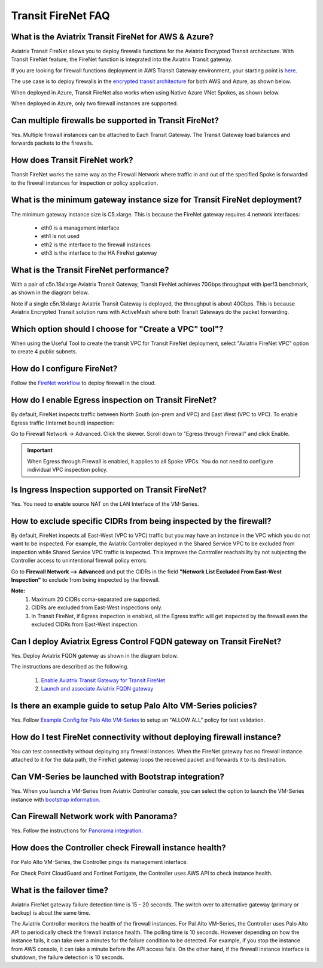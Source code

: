 ﻿.. meta::
  :description: Firewall Network FAQ	
  :keywords: AWS Transit Gateway, AWS TGW, TGW orchestrator, Aviatrix Transit network, Firewall, DMZ, Cloud DMZ, Firewall Network, FireNet


=========================================================
Transit FireNet FAQ
=========================================================

What is the Aviatrix Transit FireNet for AWS & Azure?
----------------------------------------------------------

Aviatrix Transit FireNet allows you to deploy firewalls functions for the Aviatrix Encrypted 
Transit architecture. 
With Transit FireNet feature, the FireNet function is integrated into the Aviatrix Transit gateway. 

If you are looking for firewall functions deployment in AWS Transit Gateway environment, your starting point
is `here. <https://docs.aviatrix.com/HowTos/firewall_network_workflow.html>`_ 

The use case is to deploy firewalls in the `encrypted transit architecture <https://docs.aviatrix.com/HowTos/transitvpc_workflow.html>`_ 
for both AWS and Azure, as shown below. 


|transit_firenet|

When deployed in Azure, Transit FireNet also works when using Native Azure VNet Spokes, as shown below. 

|transit_firenet_vnet|

When deployed in Azure, only two firewall instances are supported.


Can multiple firewalls be supported in Transit FireNet?
--------------------------------------------------------------------------------------

Yes. Multiple firewall instances can be attached to Each Transit Gateway. The Transit Gateway load balances and forwards packets to the firewalls. 

How does Transit FireNet work?
--------------------------------

Transit FireNet works the same way as the Firewall Network where traffic in and out of the specified Spoke is forwarded to the firewall instances for
inspection or policy application. 

What is the minimum gateway instance size for Transit FireNet deployment?
----------------------------------------------------------------------------

The minimum gateway instance size is C5.xlarge. This is because the FireNet gateway requires 4 network 
interfaces: 

 - eth0 is a management interface
 - eth1 is not used
 - eth2 is the interface to the firewall instances 
 - eth3 is the interface to the HA FireNet gateway

What is the Transit FireNet performance?
-------------------------------------------

With a pair of c5n.18xlarge Aviatrix Transit Gateway, Transit FireNet achieves 70Gbps throughput with iperf3 benchmark, as shown in the diagram below. 

Note if a single c5n.18xlarge Aviatrix Transit Gateway is deployed, the throughput is about 40Gbps. This is because Aviatrix Encrypted Transit solution runs with ActiveMesh where both Transit Gateways do the packet forwarding. 

|transit_firenet_perf|

Which option should I choose for "Create a VPC" tool"?
----------------------------------------------------------

When using the Useful Tool to create the transit VPC for Transit FireNet deployment, select "Aviatrix FireNet VPC" option to create 4 public subnets. 

How do I configure FireNet?
---------------------------

Follow the `FireNet workflow <https://docs.aviatrix.com/HowTos/firewall_network_workflow.html>`_ to deploy firewall in the cloud. 


How do I enable Egress inspection on Transit FireNet?
--------------------------------------------------------

By default, FireNet inspects traffic between North South (on-prem and VPC) and East West (VPC to VPC). To enable
Egress traffic (Internet bound) inspection: 

Go to Firewall Network -> Advanced. Click the skewer. Scroll down to "Egress through Firewall" and click Enable.

.. Important::

  When Egress through Firewall is enabled, it applies to all Spoke VPCs. You do not need to configure individual VPC inspection policy.

Is Ingress Inspection supported on Transit FireNet?
----------------------------------------------------

Yes. You need to enable source NAT on the LAN Interface of the VM-Series.

How to exclude specific CIDRs from being inspected by the firewall?
--------------------------------------------------------------------

By default, FireNet inspects all East-West (VPC to VPC) traffic but you may have an instance in the VPC which you do not want to be inspected. For example, the Aviatrix Controller deployed in the Shared Service VPC to be excluded from inspection while Shared Service VPC traffic is inspected. This improves the Controller reachability by not subjecting the Controller access to unintentional firewall policy errors.

Go to **Firewall Network --> Advanced** and put the CIDRs in the field **"Network List Excluded From East-West Inspection"** to exclude from being inspected by the firewall.

**Note:**
    1. Maximum 20 CIDRs coma-separated are supported.
    2. CIDRs are excluded from East-West inspections only.
    3. In Transit FireNet, if Egress inspection is enabled, all the Egress traffic will get inspected by the firewall even the excluded CIDRs from East-West inspection.

Can I deploy Aviatrix Egress Control FQDN gateway on Transit FireNet?
----------------------------------------------------------------------

Yes. Deploy Aviatrix FQDN gateway as shown in the diagram below. 

|transit_firenet_aviatrix_egress|

The instructions are described as the following. 

 1. `Enable Aviatrix Transit Gateway for Transit FireNet <https://docs.aviatrix.com/HowTos/transit_firenet_workflow.html#enable-transit-firenet-function>`_ 
 2. `Launch and associate Aviatrix FQDN gateway <https://docs.aviatrix.com/HowTos/firewall_network_workflow.html#c-launch-associate-aviatrix-fqdn-gateway>`_

Is there an example guide to setup Palo Alto VM-Series policies?
------------------------------------------------------------------

Yes. Follow `Example Config for Palo Alto VM-Series <https://docs.aviatrix.com/HowTos/config_paloaltoVM.html>`_ to 
setup an "ALLOW ALL" policy for test validation.

How do I test FireNet connectivity without deploying firewall instance?
-------------------------------------------------------------------------

You can test connectivity without deploying any firewall instances. When the FireNet gateway has no firewall instance 
attached to it for the data path, the FireNet gateway loops the received packet and forwards it to its destination.


Can VM-Series be launched with Bootstrap integration?
-------------------------------------------------------

Yes. When you launch a VM-Series from Aviatrix Controller console, you can select the option to launch the VM-Series instance with `bootstrap information. <https://docs.aviatrix.com/HowTos/firewall_network_workflow.html#example-configuration-for-bootstrap>`_

Can Firewall Network work with Panorama?
------------------------------------------

Yes. Follow the instructions for `Panorama integration. <https://docs.aviatrix.com/HowTos/paloalto_API_setup.html#managing-vm-series-by-panorama>`_

How does the Controller check Firewall instance health?
--------------------------------------------------------

For Palo Alto VM-Series, the Controller pings its management interface. 

For Check Point CloudGuard and Fortinet Fortigate, the Controller uses AWS API to check instance health. 

What is the failover time?
----------------------------

Aviatrix FireNet gateway failure detection time is 15 - 20 seconds. The switch over to alternative gateway (primary or backup) is about the same time. 

The Aviatrix Controller monitors the health of the firewall instances. For Pal Alto VM-Series, the Controller
uses Palo Alto API to periodically check the firewall instance health. The polling time is 10 seconds. However depending 
on how the instance fails, it can take over a minutes for the failure condition to be detected. For example, 
if you stop the instance from AWS console, it can take a minute before the API access fails. On the other hand, if the firewall instance interface is shutdown, the failure detection is 10 seconds.  


.. |transit_firenet| image:: transit_firenet_media/transit_firenet.png
   :scale: 30%

.. |transit_firenet_perf| image:: transit_firenet_media/transit_firenet_perf.png
   :scale: 30%

.. |transit_firenet_vnet| image:: transit_firenet_media/transit_firenet_vnet.png
   :scale: 30%

.. |transit_firenet_aviatrix_egress| image:: transit_firenet_media/transit_firenet_aviatrix_egress.png
   :scale: 30%

.. disqus::
